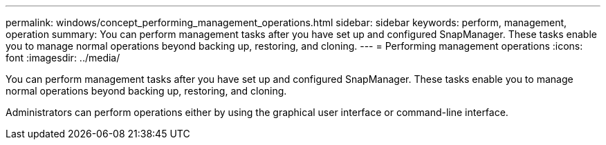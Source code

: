 ---
permalink: windows/concept_performing_management_operations.html
sidebar: sidebar
keywords: perform, management, operation
summary: You can perform management tasks after you have set up and configured SnapManager. These tasks enable you to manage normal operations beyond backing up, restoring, and cloning.
---
= Performing management operations
:icons: font
:imagesdir: ../media/

[.lead]
You can perform management tasks after you have set up and configured SnapManager. These tasks enable you to manage normal operations beyond backing up, restoring, and cloning.

Administrators can perform operations either by using the graphical user interface or command-line interface.
